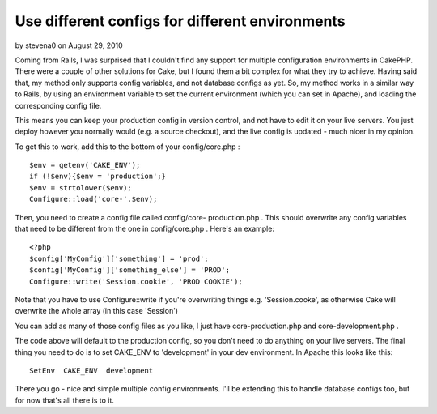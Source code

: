 Use different configs for different environments
================================================

by stevena0 on August 29, 2010

Coming from Rails, I was surprised that I couldn't find any support
for multiple configuration environments in CakePHP. There were a
couple of other solutions for Cake, but I found them a bit complex for
what they try to achieve. Having said that, my method only supports
config variables, and not database configs as yet.
So, my method works in a similar way to Rails, by using an environment
variable to set the current environment (which you can set in Apache),
and loading the corresponding config file.

This means you can keep your production config in version control, and
not have to edit it on your live servers. You just deploy however you
normally would (e.g. a source checkout), and the live config is
updated - much nicer in my opinion.

To get this to work, add this to the bottom of your config/core.php :

::

    
    $env = getenv('CAKE_ENV');
    if (!$env){$env = 'production';}
    $env = strtolower($env);
    Configure::load('core-'.$env);

Then, you need to create a config file called config/core-
production.php . This should overwrite any config variables that need
to be different from the one in config/core.php . Here's an example:

::

    
    <?php
    $config['MyConfig']['something'] = 'prod';
    $config['MyConfig']['something_else'] = 'PROD';
    Configure::write('Session.cookie', 'PROD COOKIE');

Note that you have to use Configure::write if you're overwriting
things e.g. 'Session.cooke', as otherwise Cake will overwrite the
whole array (in this case 'Session')

You can add as many of those config files as you like, I just have
core-production.php and core-development.php .

The code above will default to the production config, so you don't
need to do anything on your live servers. The final thing you need to
do is to set CAKE_ENV to 'development' in your dev environment. In
Apache this looks like this:

::

    
    SetEnv  CAKE_ENV  development

There you go - nice and simple multiple config environments. I'll be
extending this to handle database configs too, but for now that's all
there is to it.

.. meta::
    :title: Use different configs for different environments
    :description: CakePHP Article related to multiple,config,Snippets
    :keywords: multiple,config,Snippets
    :copyright: Copyright 2010 stevena0
    :category: snippets

